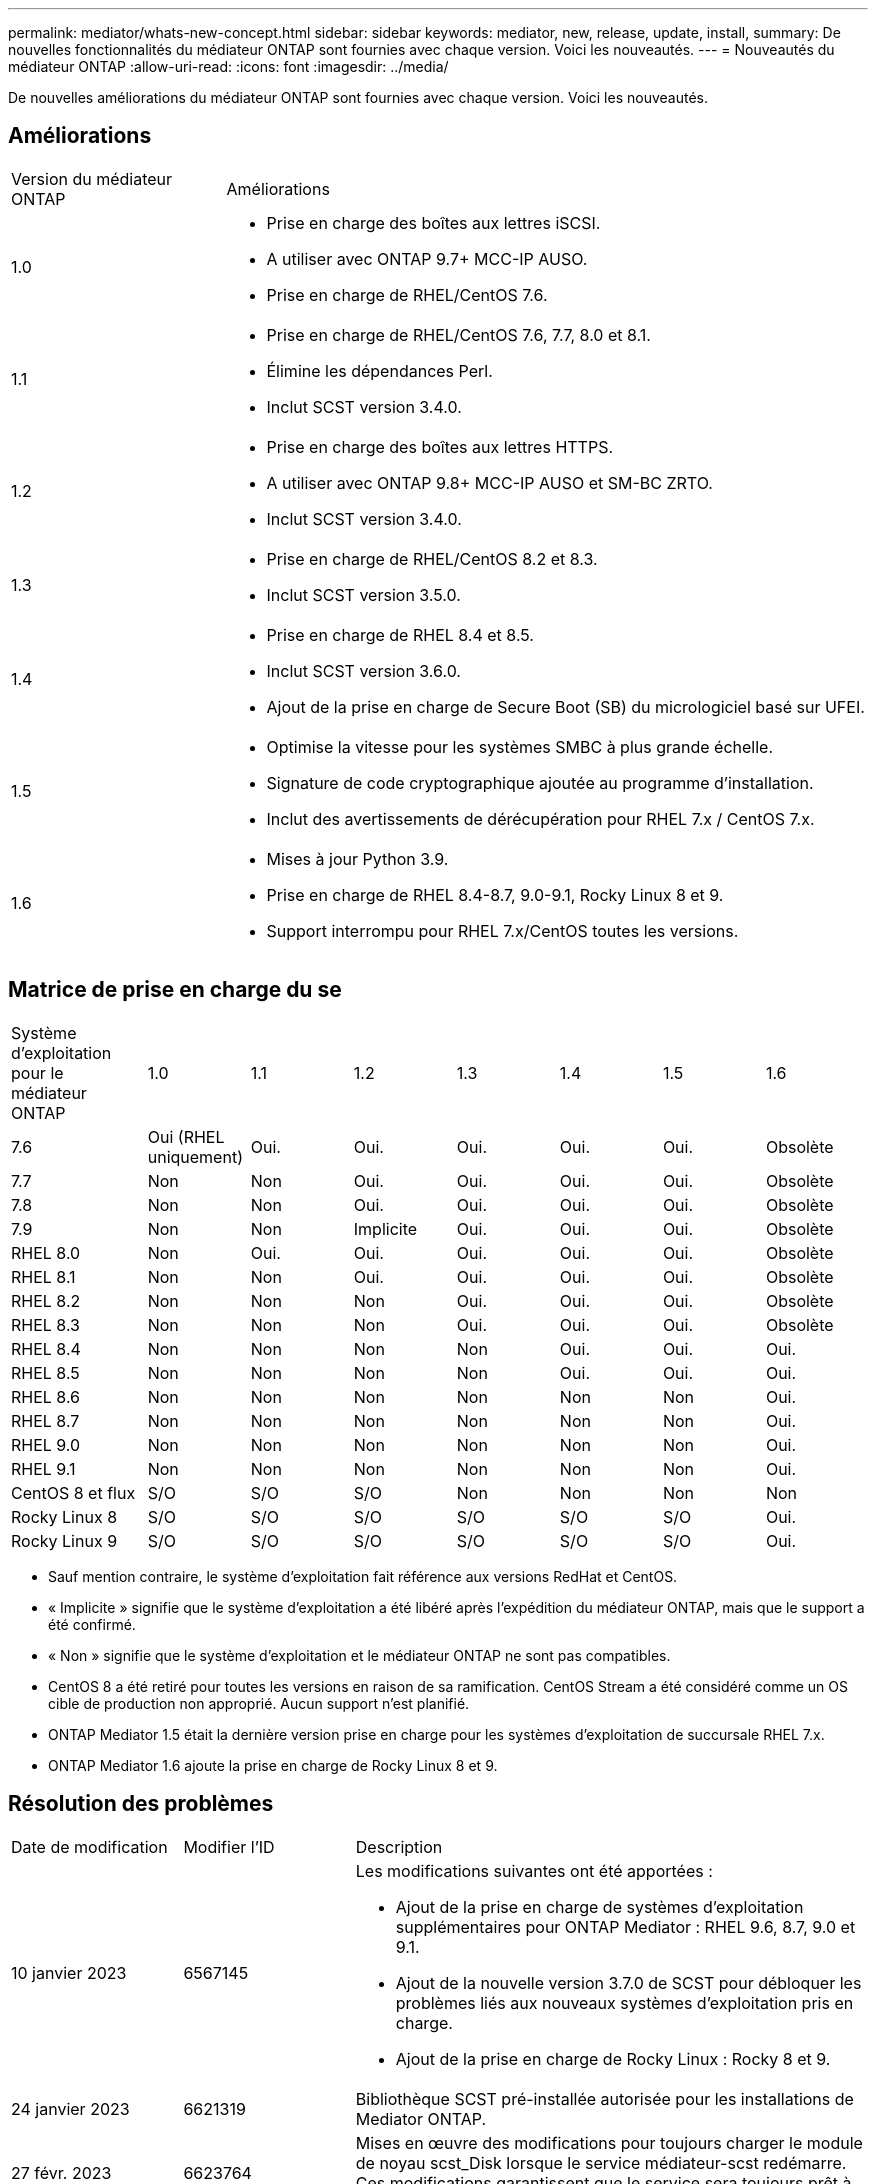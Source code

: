 ---
permalink: mediator/whats-new-concept.html 
sidebar: sidebar 
keywords: mediator, new, release, update, install, 
summary: De nouvelles fonctionnalités du médiateur ONTAP sont fournies avec chaque version. Voici les nouveautés. 
---
= Nouveautés du médiateur ONTAP
:allow-uri-read: 
:icons: font
:imagesdir: ../media/


[role="lead"]
De nouvelles améliorations du médiateur ONTAP sont fournies avec chaque version. Voici les nouveautés.



== Améliorations

[cols="25,75"]
|===


| Version du médiateur ONTAP | Améliorations 


 a| 
1.0
 a| 
* Prise en charge des boîtes aux lettres iSCSI.
* A utiliser avec ONTAP 9.7+ MCC-IP AUSO.
* Prise en charge de RHEL/CentOS 7.6.




 a| 
1.1
 a| 
* Prise en charge de RHEL/CentOS 7.6, 7.7, 8.0 et 8.1.
* Élimine les dépendances Perl.
* Inclut SCST version 3.4.0.




 a| 
1.2
 a| 
* Prise en charge des boîtes aux lettres HTTPS.
* A utiliser avec ONTAP 9.8+ MCC-IP AUSO et SM-BC ZRTO.
* Inclut SCST version 3.4.0.




 a| 
1.3
 a| 
* Prise en charge de RHEL/CentOS 8.2 et 8.3.
* Inclut SCST version 3.5.0.




 a| 
1.4
 a| 
* Prise en charge de RHEL 8.4 et 8.5.
* Inclut SCST version 3.6.0.
* Ajout de la prise en charge de Secure Boot (SB) du micrologiciel basé sur UFEI.




 a| 
1.5
 a| 
* Optimise la vitesse pour les systèmes SMBC à plus grande échelle.
* Signature de code cryptographique ajoutée au programme d'installation.
* Inclut des avertissements de dérécupération pour RHEL 7.x / CentOS 7.x.




 a| 
1.6
 a| 
* Mises à jour Python 3.9.
* Prise en charge de RHEL 8.4-8.7, 9.0-9.1, Rocky Linux 8 et 9.
* Support interrompu pour RHEL 7.x/CentOS toutes les versions.


|===


== Matrice de prise en charge du se

[cols="16,12,12,12,12,12,12,12"]
|===


| Système d'exploitation pour le médiateur ONTAP | 1.0 | 1.1 | 1.2 | 1.3 | 1.4 | 1.5 | 1.6 


 a| 
7.6
 a| 
Oui (RHEL uniquement)
 a| 
Oui.
 a| 
Oui.
 a| 
Oui.
 a| 
Oui.
 a| 
Oui.
 a| 
Obsolète



 a| 
7.7
 a| 
Non
 a| 
Non
 a| 
Oui.
 a| 
Oui.
 a| 
Oui.
 a| 
Oui.
 a| 
Obsolète



 a| 
7.8
 a| 
Non
 a| 
Non
 a| 
Oui.
 a| 
Oui.
 a| 
Oui.
 a| 
Oui.
 a| 
Obsolète



 a| 
7.9
 a| 
Non
 a| 
Non
 a| 
Implicite
 a| 
Oui.
 a| 
Oui.
 a| 
Oui.
 a| 
Obsolète



 a| 
RHEL 8.0
 a| 
Non
 a| 
Oui.
 a| 
Oui.
 a| 
Oui.
 a| 
Oui.
 a| 
Oui.
 a| 
Obsolète



 a| 
RHEL 8.1
 a| 
Non
 a| 
Non
 a| 
Oui.
 a| 
Oui.
 a| 
Oui.
 a| 
Oui.
 a| 
Obsolète



 a| 
RHEL 8.2
 a| 
Non
 a| 
Non
 a| 
Non
 a| 
Oui.
 a| 
Oui.
 a| 
Oui.
 a| 
Obsolète



 a| 
RHEL 8.3
 a| 
Non
 a| 
Non
 a| 
Non
 a| 
Oui.
 a| 
Oui.
 a| 
Oui.
 a| 
Obsolète



 a| 
RHEL 8.4
 a| 
Non
 a| 
Non
 a| 
Non
 a| 
Non
 a| 
Oui.
 a| 
Oui.
 a| 
Oui.



 a| 
RHEL 8.5
 a| 
Non
 a| 
Non
 a| 
Non
 a| 
Non
 a| 
Oui.
 a| 
Oui.
 a| 
Oui.



 a| 
RHEL 8.6
 a| 
Non
 a| 
Non
 a| 
Non
 a| 
Non
 a| 
Non
 a| 
Non
 a| 
Oui.



 a| 
RHEL 8.7
 a| 
Non
 a| 
Non
 a| 
Non
 a| 
Non
 a| 
Non
 a| 
Non
 a| 
Oui.



 a| 
RHEL 9.0
 a| 
Non
 a| 
Non
 a| 
Non
 a| 
Non
 a| 
Non
 a| 
Non
 a| 
Oui.



 a| 
RHEL 9.1
 a| 
Non
 a| 
Non
 a| 
Non
 a| 
Non
 a| 
Non
 a| 
Non
 a| 
Oui.



 a| 
CentOS 8 et flux
 a| 
S/O
 a| 
S/O
 a| 
S/O
 a| 
Non
 a| 
Non
 a| 
Non
 a| 
Non



 a| 
Rocky Linux 8
 a| 
S/O
 a| 
S/O
 a| 
S/O
 a| 
S/O
 a| 
S/O
 a| 
S/O
 a| 
Oui.



 a| 
Rocky Linux 9
 a| 
S/O
 a| 
S/O
 a| 
S/O
 a| 
S/O
 a| 
S/O
 a| 
S/O
 a| 
Oui.

|===
* Sauf mention contraire, le système d'exploitation fait référence aux versions RedHat et CentOS.
* « Implicite » signifie que le système d'exploitation a été libéré après l'expédition du médiateur ONTAP, mais que le support a été confirmé.
* « Non » signifie que le système d'exploitation et le médiateur ONTAP ne sont pas compatibles.
* CentOS 8 a été retiré pour toutes les versions en raison de sa ramification. CentOS Stream a été considéré comme un OS cible de production non approprié. Aucun support n'est planifié.
* ONTAP Mediator 1.5 était la dernière version prise en charge pour les systèmes d'exploitation de succursale RHEL 7.x.
* ONTAP Mediator 1.6 ajoute la prise en charge de Rocky Linux 8 et 9.




== Résolution des problèmes

[cols="20,20,60"]
|===


| Date de modification | Modifier l'ID | Description 


 a| 
10 janvier 2023
 a| 
6567145
 a| 
Les modifications suivantes ont été apportées :

* Ajout de la prise en charge de systèmes d'exploitation supplémentaires pour ONTAP Mediator : RHEL 9.6, 8.7, 9.0 et 9.1.
* Ajout de la nouvelle version 3.7.0 de SCST pour débloquer les problèmes liés aux nouveaux systèmes d'exploitation pris en charge.
* Ajout de la prise en charge de Rocky Linux : Rocky 8 et 9.




 a| 
24 janvier 2023
 a| 
6621319
 a| 
Bibliothèque SCST pré-installée autorisée pour les installations de Mediator ONTAP.



 a| 
27 févr. 2023
 a| 
6623764
 a| 
Mises en œuvre des modifications pour toujours charger le module de noyau scst_Disk lorsque le service médiateur-scst redémarre. Ces modifications garantissent que le service sera toujours prêt à créer de nouvelles cibles iSCSI à l'aide de la logique standard.



 a| 
28 févr. 2023
 a| 
6625194
 a| 
Ajout d'une nouvelle option au programme d'installation du médiateur ONTAP :  `--skip-yum-dependencies`



 a| 
24 mars 2023
 a| 
6652840
 a| 
Mise à jour du programme d'installation du Mediator ONTAP afin qu'il puisse réinstaller ou réparer l'installation du SCST.



 a| 
27 mars 2023
 a| 
6655179
 a| 
Correction d'un problème d'analyse qui s'est produit lorsque la collection de packs de support avec un mot de passe complexe a été déclenchée.



 a| 
28 mars 2023
 a| 
6656739
 a| 
Modification de la logique de comparaison SCST de sorte que soit installé la bonne version lorsque ONTAP Mediator est mis à niveau.

|===